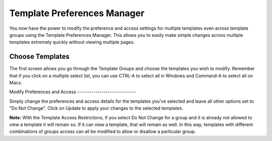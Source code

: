 Template Preferences Manager
============================

You now have the power to modify the preference and access settings for
multiple templates even across template groups using the Template
Preferences Manager. This allows you to easily make simple changes
across multiple templates extremely quickly without viewing multiple
pages.

Choose Templates
----------------

The first screen allows you go through the Template Groups and choose
the templates you wish to modify. Remember that if you click on a
multiple select list, you can use CTRL-A to select all in Windows and
Command-A to select all on Macs.

|Template Prefs Manager|
Modify Preferences and Access
-----------------------------

Simply change the preferences and access details for the templates
you've selected and leave all other options set to "Do Not Change".
Click on Update to apply your changes to the selected templates.

|Template Prefs Manage Prefs|
**Note:** With the Template Access Restrictions, if you select Do Not
Change for a group and it is already not allowed to view a template it
will remain so. If it can view a template, that will remain as well. In
this way, templates with different combinations of groups access can all
be modified to allow or disallow a particular group.

.. |Template Prefs Manager| image:: ../../../images/template_prefs_manager.png
.. |Template Prefs Manage Prefs| image:: ../../../images/template_prefs_manage_prefs.png

